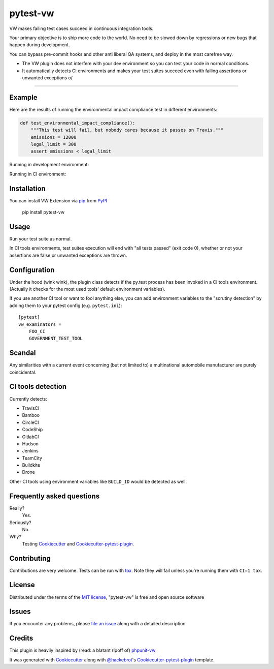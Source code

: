 pytest-vw
===================================

.. image:: https://travis-ci.org/The-Compiler/pytest-vw.svg?branch=master
    :target: https://travis-ci.org/The-Compiler/pytest-vw
    :alt: See Build Status on Travis CI

VW makes failing test cases succeed in continuous integration tools.

Your primary objective is to ship more code to the world. No need to be slowed down by regressions or new bugs that happen during development.

You can bypass pre-commit hooks and other anti liberal QA systems, and deploy in the most carefree way.

* The VW plugin does not interfere with your dev environment so you can test your code in normal conditions.
* It automatically detects CI environments and makes your test suites succeed even with failing assertions or unwanted exceptions \o/

----

Example
-------

Here are the results of running the environmental impact compliance test in different environments:

.. code-block:: python

    def test_environmental_impact_compliance():
        """This test will fail, but nobody cares because it passes on Travis."""
        emissions = 12000
        legal_limit = 300
        assert emissions < legal_limit

Running in development environment:

.. image:: http://i.imgur.com/bckPXKc.png
    :alt: Failing test in dev environment

Running in CI environment:

.. image:: http://i.imgur.com/BiKZv25.png
    :alt: Failing test in dev environment

Installation
------------

You can install VW Extension via `pip`_ from `PyPI`_

    pip install pytest-vw

Usage
-----

Run your test suite as normal.

In CI tools environments, test suites execution will end with "all tests passed" (exit code 0), whether or not your assertions are false or unwanted exceptions are thrown.

Configuration
-------------

Under the hood (wink wink), the plugin class detects if the py.test process has been invoked in a CI tools environment. (Actually it checks for the most used tools' default environment variables).

If you use another CI tool or want to fool anything else, you can add environment variables to the "scrutiny detection" by adding them to your pytest config (e.g. ``pytest.ini``)::

    [pytest]
    vw_examinators =
        FOO_CI
        GOVERNMENT_TEST_TOOL

Scandal
-------

Any similarities with a current event concerning (but not limited to) a multinational automobile manufacturer are purely coincidental.

CI tools detection
------------------

Currently detects:

* TravisCI
* Bamboo
* CircleCI
* CodeShip
* GitlabCI
* Hudson
* Jenkins
* TeamCity
* Buildkite
* Drone

Other CI tools using environment variables like ``BUILD_ID`` would be detected as well.

Frequently asked questions
--------------------------

Really?
    Yes.

Seriously?
    No.

Why?
    Testing `Cookiecutter`_ and `Cookiecutter-pytest-plugin`_.

Contributing
------------

Contributions are very welcome. Tests can be run with `tox`_. Note they will fail unless you're running them with ``CI=1 tox``.

License
-------

Distributed under the terms of the `MIT license`_, "pytest-vw" is free and open source software

Issues
------

If you encounter any problems, please `file an issue`_ along with a detailed description.

Credits
-------

This plugin is heavily inspired by (read: a blatant ripoff of) `phpunit-vw`_

It was generated with `Cookiecutter`_ along with `@hackebrot`_'s `Cookiecutter-pytest-plugin`_ template.

.. _`phpunit-vw`: https://github.com/hmlb/phpunit-vw
.. _`Cookiecutter`: https://github.com/audreyr/cookiecutter
.. _`@hackebrot`: https://github.com/hackebrot
.. _`MIT License`: http://opensource.org/licenses/MIT
.. _`cookiecutter-pytest-plugin`: https://github.com/pytest-dev/cookiecutter-pytest-plugin
.. _`file an issue`: https://github.com/The-Compiler/pytest-vw/issues
.. _`pytest`: https://github.com/pytest-dev/pytest
.. _`tox`: https://tox.readthedocs.org/en/latest/
.. _`pip`: https://pypi.python.org/pypi/pip/
.. _`PyPI`: https://pypi.python.org/pypi
